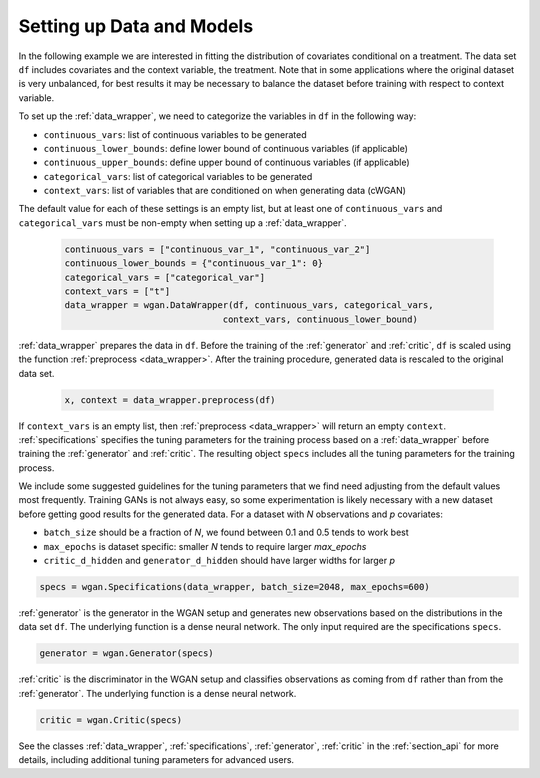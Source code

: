 .. _section_data:

Setting up Data and Models
==========================

In the following example we are interested in fitting the distribution of covariates conditional on a treatment.
The data set ``df`` includes covariates and the context variable, the treatment. Note that in some applications
where the original dataset is very unbalanced, for best results it may be necessary to balance the dataset
before training with respect to context variable.

To set up the :ref:`data_wrapper`, we need to categorize the variables in ``df`` in the following way:

+ ``continuous_vars``: list of continuous variables to be generated
+ ``continuous_lower_bounds``: define lower bound of continuous variables (if applicable)
+ ``continuous_upper_bounds``: define upper bound of continuous variables (if applicable)
+ ``categorical_vars``: list of categorical variables to be generated
+ ``context_vars``: list of variables that are conditioned on when generating data (cWGAN)

The default value for each of these settings is an empty list, but at least one of ``continuous_vars``
and ``categorical_vars`` must be non-empty when setting up a :ref:`data_wrapper`.

  .. code-block:: python

    continuous_vars = ["continuous_var_1", "continuous_var_2"]
    continuous_lower_bounds = {"continuous_var_1": 0}
    categorical_vars = ["categorical_var"]
    context_vars = ["t"]
    data_wrapper = wgan.DataWrapper(df, continuous_vars, categorical_vars,
                                  context_vars, continuous_lower_bound)

:ref:`data_wrapper` prepares the data in ``df``. Before the training of the :ref:`generator` and :ref:`critic`, ``df`` is scaled using the function :ref:`preprocess <data_wrapper>`.
After the training procedure, generated data is rescaled to the original data set.

  .. code-block:: python

    x, context = data_wrapper.preprocess(df)

If ``context_vars`` is an empty list, then :ref:`preprocess <data_wrapper>` will return an empty ``context``.
:ref:`specifications` specifies the tuning parameters for the training process based on a :ref:`data_wrapper`
before training the :ref:`generator` and :ref:`critic`.
The resulting object ``specs`` includes all the tuning parameters for the training process.

We include some suggested guidelines for the tuning parameters that we find need adjusting from the default values most frequently.
Training GANs is not always easy, so some experimentation is likely necessary with a new dataset before getting good results for the generated data. For a dataset
with `N` observations and `p` covariates:

+ ``batch_size`` should be a fraction of `N`, we found between 0.1 and 0.5 tends to work best
+ ``max_epochs`` is dataset specific: smaller `N` tends to require larger `max_epochs`
+ ``critic_d_hidden`` and ``generator_d_hidden`` should have larger widths for larger `p`

.. code-block:: python

    specs = wgan.Specifications(data_wrapper, batch_size=2048, max_epochs=600)

:ref:`generator` is the generator in the WGAN setup and generates new observations based on the distributions in the data set ``df``. The underlying function is a dense neural network. The only input required are the specifications ``specs``.

.. code-block:: python

    generator = wgan.Generator(specs)

:ref:`critic` is the discriminator in the WGAN setup and classifies observations as coming from ``df`` rather than from the :ref:`generator`. The underlying function is a dense neural network.

.. code-block:: python

    critic = wgan.Critic(specs)


See the classes :ref:`data_wrapper`, :ref:`specifications`, :ref:`generator`, :ref:`critic` in the :ref:`section_api` for more details, including
additional tuning parameters for advanced users.
